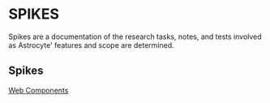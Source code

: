 * SPIKES

Spikes are a documentation of the research tasks, notes, and tests involved as Astrocyte' features and scope are determined.

** Spikes
[[file:0-baremetal-boostrapping.org][Web Components]]
